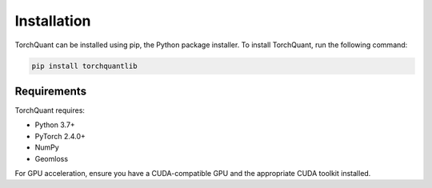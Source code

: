 Installation
============

TorchQuant can be installed using pip, the Python package installer. To install TorchQuant, run the following command:

.. code-block:: bash

   pip install torchquantlib

Requirements
------------

TorchQuant requires:

- Python 3.7+
- PyTorch 2.4.0+
- NumPy
- Geomloss

For GPU acceleration, ensure you have a CUDA-compatible GPU and the appropriate CUDA toolkit installed.